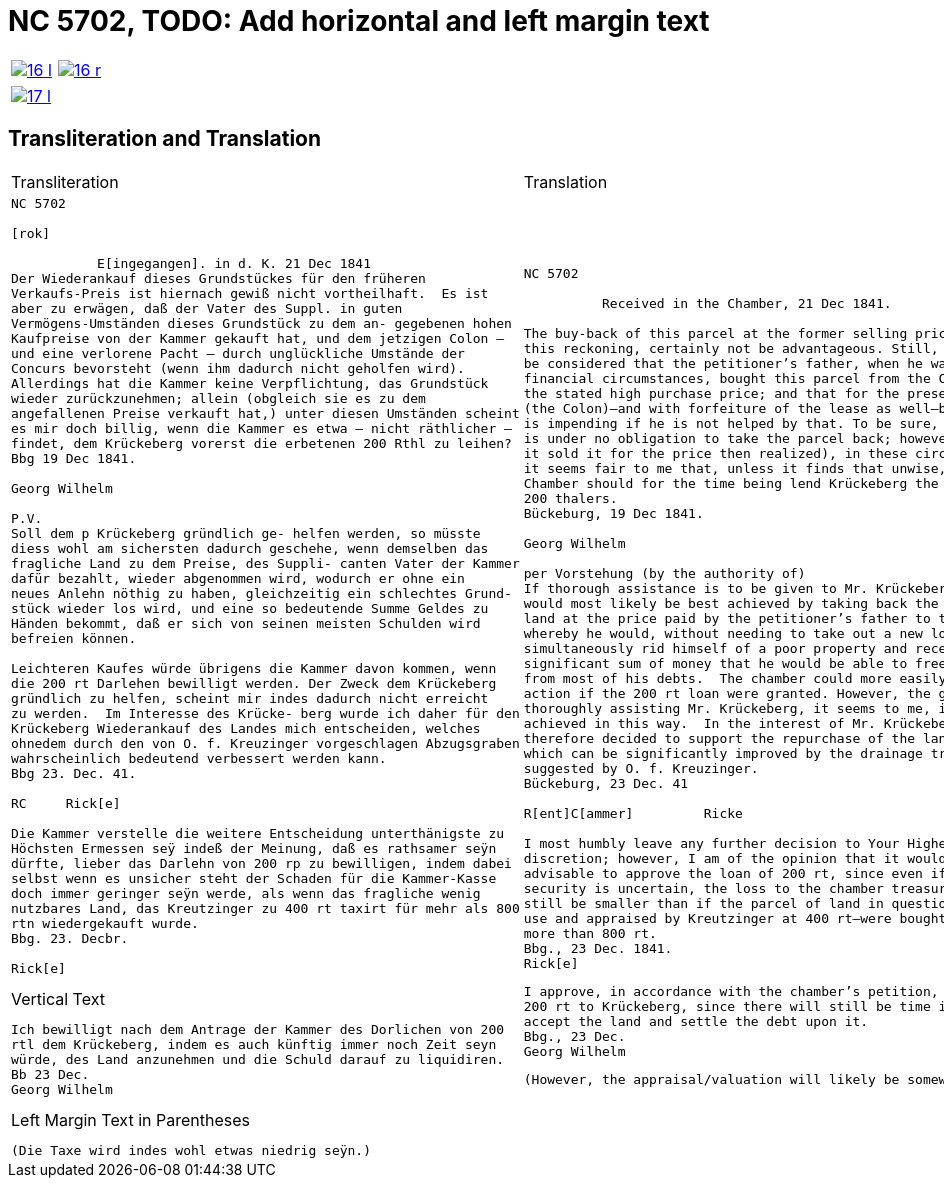= NC 5702, TODO: Add horizontal and left margin text
:page-role: wide

[cols="1a,1a",frame=none,grid=none,options="noheader"]
|===
|image::16-l.png[scale=50,link=self]
|image::16-r.png[scale=50,link=self]
|===

[cols="1a,1a",frame=none,grid=none,options="noheader"]
|===
|image::17-l.png[scale=50,link=self]
|
|===

== Transliteration and Translation

[cols="1a,1a",frame=none,grid=none,options="noheader"]
|===
|Transliteration|Translation

|
[literal,subs="verbatim,quotes"]
....
NC 5702               

[rok]

           E[ingegangen]. in d. K. 21 Dec 1841
Der Wiederankauf dieses Grundstückes für den früheren
Verkaufs-Preis ist hiernach gewiß nicht vortheilhaft.  Es ist
aber zu erwägen, daß der Vater des Suppl. in guten
Vermögens-Umständen dieses Grundstück zu dem an- gegebenen hohen
Kaufpreise von der Kammer gekauft hat, und dem jetzigen Colon —
und eine verlorene Pacht — durch unglückliche Umstände der
Concurs bevorsteht (wenn ihm dadurch nicht geholfen wird).
Allerdings hat die Kammer keine Verpflichtung, das Grundstück
wieder zurückzunehmen; allein (obgleich sie es zu dem
angefallenen Preise verkauft hat,) unter diesen Umständen scheint
es mir doch billig, wenn die Kammer es etwa — nicht räthlicher —
findet, dem Krückeberg vorerst die erbetenen 200 Rthl zu leihen?
Bbg 19 Dec 1841.

Georg Wilhelm

P.V.
Soll dem p Krückeberg gründlich ge- helfen werden, so müsste
diess wohl am sichersten dadurch geschehe, wenn demselben das
fragliche Land zu dem Preise, des Suppli- canten Vater der Kammer
dafür bezahlt, wieder abgenommen wird, wodurch er ohne ein
neues Anlehn nöthig zu haben, gleichzeitig ein schlechtes Grund-
stück wieder los wird, und eine so bedeutende Summe Geldes zu
Händen bekommt, daß er sich von seinen meisten Schulden wird
befreien können.

Leichteren Kaufes würde übrigens die Kammer davon kommen, wenn
die 200 rt Darlehen bewilligt werden. Der Zweck dem Krückeberg
gründlich zu helfen, scheint mir indes dadurch nicht erreicht
zu werden.  Im Interesse des Krücke- berg wurde ich daher für den
Krückeberg Wiederankauf des Landes mich entscheiden, welches
ohnedem durch den von O. f. Kreuzinger vorgeschlagen Abzugsgraben
wahrscheinlich bedeutend verbessert werden kann.
Bbg 23. Dec. 41.

RC     Rick[e]

Die Kammer verstelle die weitere Entscheidung unterthänigste zu
Höchsten Ermessen seÿ indeß der Meinung, daß es rathsamer seÿn
dürfte, lieber das Darlehn von 200 rp zu bewilligen, indem dabei
selbst wenn es unsicher steht der Schaden für die Kammer-Kasse
doch immer geringer seÿn werde, als wenn das fragliche wenig
nutzbares Land, das Kreutzinger zu 400 rt taxirt für mehr als 800
rtn wiedergekauft wurde.
Bbg. 23. Decbr.

Rick[e]
....

.Vertical Text
....
Ich bewilligt nach dem Antrage der Kammer des Dorlichen von 200
rtl dem Krückeberg, indem es auch künftig immer noch Zeit seyn
würde, des Land anzunehmen und die Schuld darauf zu liquidiren.
Bb 23 Dec.
Georg Wilhelm
....

.Left Margin Text in Parentheses
....
(Die Taxe wird indes wohl etwas niedrig seÿn.)
....

|
[verse]
____
NC 5702               

          Received in the Chamber, 21 Dec 1841.

The buy-back of this parcel at the former selling price would, by
this reckoning, certainly not be advantageous. Still, it should
be considered that the petitioner’s father, when he was in good
financial circumstances, bought this parcel from the Chamber at
the stated high purchase price; and that for the present holder
(the Colon)—and with forfeiture of the lease as well—bankruptcy
is impending if he is not helped by that. To be sure, the Chamber
is under no obligation to take the parcel back; however (although
it sold it for the price then realized), in these circumstances
it seems fair to me that, unless it finds that unwise, the
Chamber should for the time being lend Krückeberg the requested
200 thalers.
Bückeburg, 19 Dec 1841.

Georg Wilhelm

per Vorstehung (by the authority of)
If thorough assistance is to be given to Mr. Krückeberg, this
would most likely be best achieved by taking back the disputed
land at the price paid by the petitioner’s father to the chamber,
whereby he would, without needing to take out a new loan,
simultaneously rid himself of a poor property and receive such a
significant sum of money that he would be able to free himself
from most of his debts.  The chamber could more easily take
action if the 200 rt loan were granted. However, the goal of
thoroughly assisting Mr. Krückeberg, it seems to me, is not being
achieved in this way.  In the interest of Mr. Krückeberg, I
therefore decided to support the repurchase of the land by him,
which can be significantly improved by the drainage trench
suggested by O. f. Kreuzinger.
Bückeburg, 23 Dec. 41

R[ent]C[ammer]         Ricke

I most humbly leave any further decision to Your Highest
discretion; however, I am of the opinion that it would be more
advisable to approve the loan of 200 rt, since even if the
security is uncertain, the loss to the chamber treasury would
still be smaller than if the parcel of land in question—of little
use and appraised by Kreutzinger at 400 rt—were bought back for
more than 800 rt.
Bbg., 23 Dec. 1841.
Rick[e]
____


[verse]
____
I approve, in accordance with the chamber’s petition, the loan of
200 rt to Krückeberg, since there will still be time in future to
accept the land and settle the debt upon it.
Bbg., 23 Dec.
Georg Wilhelm
____

[verse]
____
(However, the appraisal/valuation will likely be somewhat low.)
____
|===
